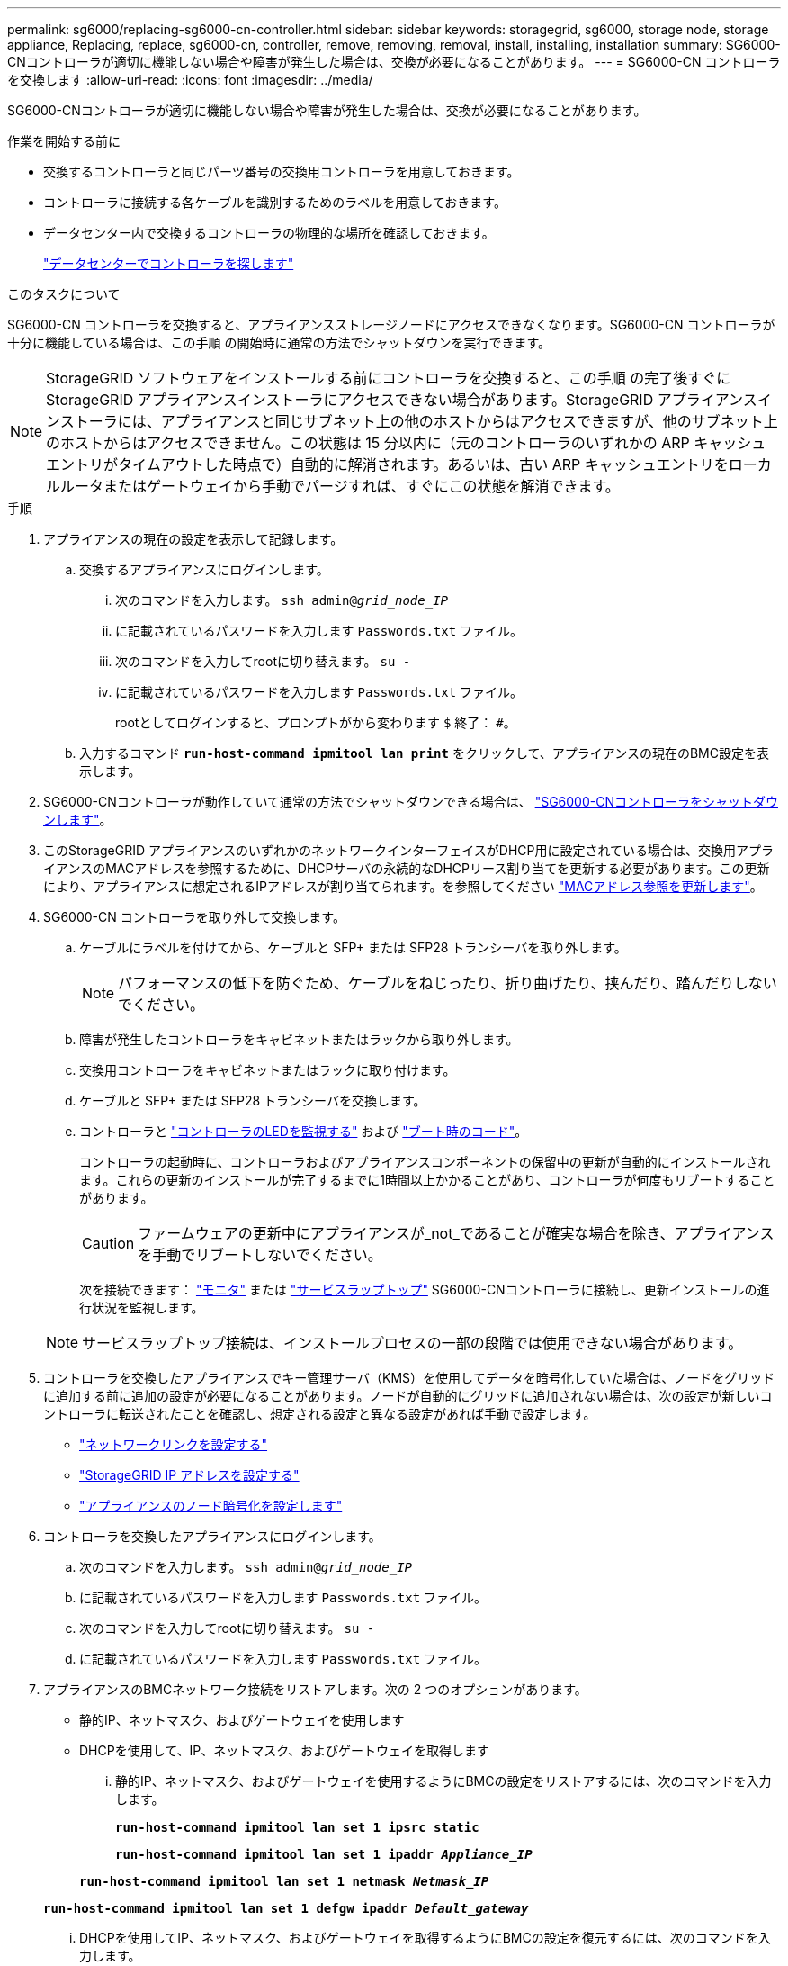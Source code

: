 ---
permalink: sg6000/replacing-sg6000-cn-controller.html 
sidebar: sidebar 
keywords: storagegrid, sg6000, storage node, storage appliance, Replacing, replace, sg6000-cn, controller, remove, removing, removal, install, installing, installation 
summary: SG6000-CNコントローラが適切に機能しない場合や障害が発生した場合は、交換が必要になることがあります。 
---
= SG6000-CN コントローラを交換します
:allow-uri-read: 
:icons: font
:imagesdir: ../media/


[role="lead"]
SG6000-CNコントローラが適切に機能しない場合や障害が発生した場合は、交換が必要になることがあります。

.作業を開始する前に
* 交換するコントローラと同じパーツ番号の交換用コントローラを用意しておきます。
* コントローラに接続する各ケーブルを識別するためのラベルを用意しておきます。
* データセンター内で交換するコントローラの物理的な場所を確認しておきます。
+
link:locating-controller-in-data-center.html["データセンターでコントローラを探します"]



.このタスクについて
SG6000-CN コントローラを交換すると、アプライアンスストレージノードにアクセスできなくなります。SG6000-CN コントローラが十分に機能している場合は、この手順 の開始時に通常の方法でシャットダウンを実行できます。


NOTE: StorageGRID ソフトウェアをインストールする前にコントローラを交換すると、この手順 の完了後すぐに StorageGRID アプライアンスインストーラにアクセスできない場合があります。StorageGRID アプライアンスインストーラには、アプライアンスと同じサブネット上の他のホストからはアクセスできますが、他のサブネット上のホストからはアクセスできません。この状態は 15 分以内に（元のコントローラのいずれかの ARP キャッシュエントリがタイムアウトした時点で）自動的に解消されます。あるいは、古い ARP キャッシュエントリをローカルルータまたはゲートウェイから手動でパージすれば、すぐにこの状態を解消できます。

.手順
. アプライアンスの現在の設定を表示して記録します。
+
.. 交換するアプライアンスにログインします。
+
... 次のコマンドを入力します。 `ssh admin@_grid_node_IP_`
... に記載されているパスワードを入力します `Passwords.txt` ファイル。
... 次のコマンドを入力してrootに切り替えます。 `su -`
... に記載されているパスワードを入力します `Passwords.txt` ファイル。
+
rootとしてログインすると、プロンプトがから変わります `$` 終了： `#`。



.. 入力するコマンド `*run-host-command ipmitool lan print*` をクリックして、アプライアンスの現在のBMC設定を表示します。


. SG6000-CNコントローラが動作していて通常の方法でシャットダウンできる場合は、 link:power-sg6000-cn-controller-off-on.html#shut-down-sg6000-cn-controller["SG6000-CNコントローラをシャットダウンします"]。
. このStorageGRID アプライアンスのいずれかのネットワークインターフェイスがDHCP用に設定されている場合は、交換用アプライアンスのMACアドレスを参照するために、DHCPサーバの永続的なDHCPリース割り当てを更新する必要があります。この更新により、アプライアンスに想定されるIPアドレスが割り当てられます。を参照してください link:../commonhardware/locate-mac-address.html["MACアドレス参照を更新します"]。
. SG6000-CN コントローラを取り外して交換します。
+
.. ケーブルにラベルを付けてから、ケーブルと SFP+ または SFP28 トランシーバを取り外します。
+

NOTE: パフォーマンスの低下を防ぐため、ケーブルをねじったり、折り曲げたり、挟んだり、踏んだりしないでください。

.. 障害が発生したコントローラをキャビネットまたはラックから取り外します。
.. 交換用コントローラをキャビネットまたはラックに取り付けます。
.. ケーブルと SFP+ または SFP28 トランシーバを交換します。
.. コントローラと link:../installconfig/viewing-status-indicators.html["コントローラのLEDを監視する"] および link:../installconfig/troubleshooting-hardware-installation.html#view-boot-codes["ブート時のコード"]。
+
コントローラの起動時に、コントローラおよびアプライアンスコンポーネントの保留中の更新が自動的にインストールされます。これらの更新のインストールが完了するまでに1時間以上かかることがあり、コントローラが何度もリブートすることがあります。

+

CAUTION: ファームウェアの更新中にアプライアンスが_not_であることが確実な場合を除き、アプライアンスを手動でリブートしないでください。

+
次を接続できます： link:../installconfig/troubleshooting-hardware-installation.html["モニタ"] または link:../installconfig/accessing-storagegrid-appliance-installer.html["サービスラップトップ"] SG6000-CNコントローラに接続し、更新インストールの進行状況を監視します。

+

NOTE: サービスラップトップ接続は、インストールプロセスの一部の段階では使用できない場合があります。



. コントローラを交換したアプライアンスでキー管理サーバ（KMS）を使用してデータを暗号化していた場合は、ノードをグリッドに追加する前に追加の設定が必要になることがあります。ノードが自動的にグリッドに追加されない場合は、次の設定が新しいコントローラに転送されたことを確認し、想定される設定と異なる設定があれば手動で設定します。
+
** link:../installconfig/configuring-network-links.html["ネットワークリンクを設定する"]
** link:../installconfig/setting-ip-configuration.html["StorageGRID IP アドレスを設定する"]
** https://docs.netapp.com/us-en/storagegrid-118/admin/kms-overview-of-kms-and-appliance-configuration.html#set-up-the-appliance["アプライアンスのノード暗号化を設定します"^]


. コントローラを交換したアプライアンスにログインします。
+
.. 次のコマンドを入力します。 `ssh admin@_grid_node_IP_`
.. に記載されているパスワードを入力します `Passwords.txt` ファイル。
.. 次のコマンドを入力してrootに切り替えます。 `su -`
.. に記載されているパスワードを入力します `Passwords.txt` ファイル。


. アプライアンスのBMCネットワーク接続をリストアします。次の 2 つのオプションがあります。
+
** 静的IP、ネットマスク、およびゲートウェイを使用します
** DHCPを使用して、IP、ネットマスク、およびゲートウェイを取得します
+
... 静的IP、ネットマスク、およびゲートウェイを使用するようにBMCの設定をリストアするには、次のコマンドを入力します。
+
`*run-host-command ipmitool lan set 1 ipsrc static*`

+
`*run-host-command ipmitool lan set 1 ipaddr _Appliance_IP_*`

+
`*run-host-command ipmitool lan set 1 netmask _Netmask_IP_*`

+
`*run-host-command ipmitool lan set 1 defgw ipaddr _Default_gateway_*`

... DHCPを使用してIP、ネットマスク、およびゲートウェイを取得するようにBMCの設定を復元するには、次のコマンドを入力します。
+
`*run-host-command ipmitool lan set 1 ipsrc dhcp*`





. BMCネットワーク接続をリストアしたら、BMCインターフェイスに接続して監査し、追加で適用したBMCのカスタム設定をリストアします。たとえば、SNMPトラップの送信先やEメール通知の設定を確認する必要があります。を参照してください link:../installconfig/configuring-bmc-interface.html["BMCインターフェイスの設定"]。
. アプライアンスノードが Grid Manager に表示され、アラートが表示されていないことを確認します。


部品の交換後、障害のある部品は、キットに付属する RMA 指示書に従ってネットアップに返却してください。を参照してください https://mysupport.netapp.com/site/info/rma["パーツの返品と交換"^] 詳細については、を参照してください。

.関連情報
link:../installconfig/sg6000-cn-installing-into-cabinet-or-rack.html["SG6000-CNをキャビネットまたはラックに設置します"]

link:../installconfig/viewing-status-indicators.html["ステータスインジケータを表示します"]

link:../installconfig/troubleshooting-hardware-installation.html#view-boot-codes["SG6000-CN コントローラのブート時のコードを確認します"]
